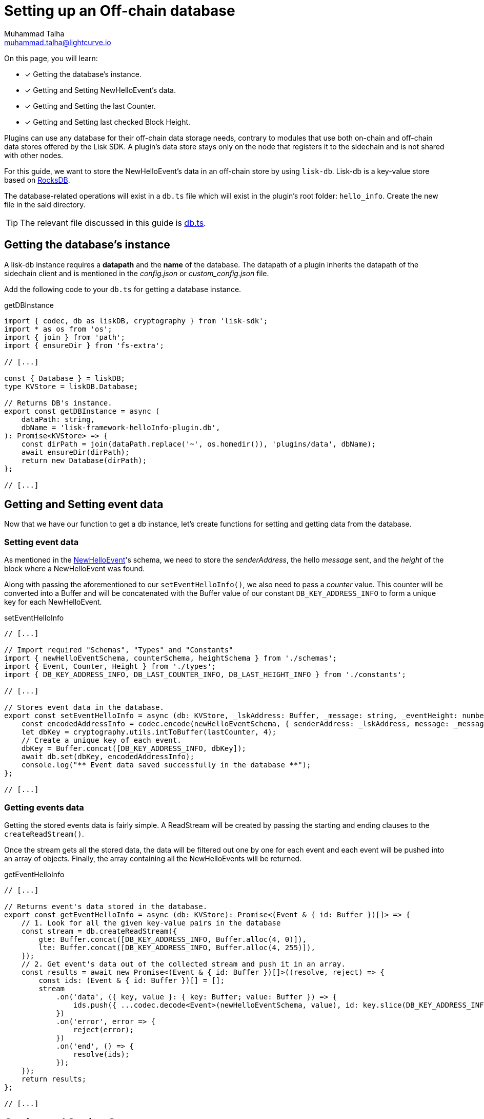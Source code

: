 = Setting up an Off-chain database
Muhammad Talha <muhammad.talha@lightcurve.io>

:toc: preamble
:idprefix:
:idseparator: -
// :sectnums:
:docs_sdk: lisk-sdk::
// URLs
:url_github_db: https://github.com/LiskHQ/lisk-sdk-examples/tree/development/tutorials/hello/hello_client/src/app/plugins/hello_info/db.ts
:url_rocks_db: https://rocksdb.org/

// Project URLS
:url_lisk_db: {docs_sdk}references/lisk-elements/db.adoc
:url_plugin_schema: build-blockchain/plugin/schema-types.adoc#NewHelloEvent


====
On this page, you will learn:

* [x] Getting the database's instance.
* [x] Getting and Setting NewHelloEvent's data.
* [x] Getting and Setting the last Counter.
* [x] Getting and Setting last checked Block Height.
====

Plugins can use any database for their off-chain data storage needs, contrary to modules that use both on-chain and off-chain data stores offered by the Lisk SDK. 
A plugin's data store stays only on the node that registers it to the sidechain and is not shared with other nodes.

//TODO: Add back link once the related content is updated
// For this guide, we want to store the NewHelloEvent's data in an off-chain store by using xref:{url_lisk_db}[lisk-db]. 
For this guide, we want to store the NewHelloEvent's data in an off-chain store by using `lisk-db`. 
Lisk-db is a key-value store based on {url_rocks_db}[RocksDB].

The database-related operations will exist in a `db.ts` file which will exist in the plugin's root folder: `hello_info`. 
Create the new file in the said directory.

TIP: The relevant file discussed in this guide is {url_github_db}[db.ts].

== Getting the database's instance
A lisk-db instance requires a *datapath* and the *name* of the database. 
The datapath of a plugin inherits the datapath of the sidechain client and is mentioned in the _config.json_ or _custom_config.json_ file.

Add the following code to your `db.ts` for getting a database instance.

.getDBInstance
[source,typescript]
----
import { codec, db as liskDB, cryptography } from 'lisk-sdk';
import * as os from 'os';
import { join } from 'path';
import { ensureDir } from 'fs-extra';

// [...]

const { Database } = liskDB;
type KVStore = liskDB.Database;

// Returns DB's instance.
export const getDBInstance = async (
    dataPath: string,
    dbName = 'lisk-framework-helloInfo-plugin.db',
): Promise<KVStore> => {
    const dirPath = join(dataPath.replace('~', os.homedir()), 'plugins/data', dbName);
    await ensureDir(dirPath);
    return new Database(dirPath);
};

// [...]
----

== Getting and Setting event data
Now that we have our function to get a db instance, let's create functions for setting and getting data from the database.

=== Setting event data

As mentioned in the xref:{url_plugin_schema}[NewHelloEvent]'s schema, we need to store the _senderAddress_, the hello _message_ sent, and the _height_ of the block where a NewHelloEvent was found. 

Along with passing the aforementioned to our `setEventHelloInfo()`, we also need to pass a _counter_ value. 
This counter will be converted into a Buffer and will be concatenated with the Buffer value of our constant `DB_KEY_ADDRESS_INFO` to form a unique key for each NewHelloEvent. 

.setEventHelloInfo
[source,typescript]
----
// [...]

// Import required "Schemas", "Types" and "Constants"
import { newHelloEventSchema, counterSchema, heightSchema } from './schemas';
import { Event, Counter, Height } from './types';
import { DB_KEY_ADDRESS_INFO, DB_LAST_COUNTER_INFO, DB_LAST_HEIGHT_INFO } from './constants';

// [...]

// Stores event data in the database.
export const setEventHelloInfo = async (db: KVStore, _lskAddress: Buffer, _message: string, _eventHeight: number, lastCounter: number): Promise<void> => {
    const encodedAddressInfo = codec.encode(newHelloEventSchema, { senderAddress: _lskAddress, message: _message, height: _eventHeight });
    let dbKey = cryptography.utils.intToBuffer(lastCounter, 4);
    // Create a unique key of each event.
    dbKey = Buffer.concat([DB_KEY_ADDRESS_INFO, dbKey]);
    await db.set(dbKey, encodedAddressInfo);
    console.log("** Event data saved successfully in the database **");
};

// [...]
----

=== Getting events data
Getting the stored events data is fairly simple.  
A ReadStream will be created by passing the starting and ending clauses to the `createReadStream()`.

Once the stream gets all the stored data, the data will be filtered out one by one for each event and each event will be pushed into an array of objects.
Finally, the array containing all the NewHelloEvents will be returned.

.getEventHelloInfo
[source,typescript]
----
// [...]

// Returns event's data stored in the database.
export const getEventHelloInfo = async (db: KVStore): Promise<(Event & { id: Buffer })[]> => {
    // 1. Look for all the given key-value pairs in the database
    const stream = db.createReadStream({
        gte: Buffer.concat([DB_KEY_ADDRESS_INFO, Buffer.alloc(4, 0)]),
        lte: Buffer.concat([DB_KEY_ADDRESS_INFO, Buffer.alloc(4, 255)]),
    });
    // 2. Get event's data out of the collected stream and push it in an array.    
    const results = await new Promise<(Event & { id: Buffer })[]>((resolve, reject) => {
        const ids: (Event & { id: Buffer })[] = [];
        stream
            .on('data', ({ key, value }: { key: Buffer; value: Buffer }) => {
                ids.push({ ...codec.decode<Event>(newHelloEventSchema, value), id: key.slice(DB_KEY_ADDRESS_INFO.length) });
            })
            .on('error', error => {
                reject(error);
            })
            .on('end', () => {
                resolve(ids);
            });
    });
    return results;
};

// [...]
----

== Getting and Setting Counter
After implementing the getter and setter for the event's data, we also want functions for getting and setting the counter.

=== Setting last counter
Every time an event's data is stored in the database, we intend to also store the *number of total events stored + 1* as a counter inside the database. 
For that, add the `setLastCounter()` function to our `db.ts` file.

Since we only intend to store a single value, there is no need to create a series of unique keys so we will use our `DB_LAST_COUNTER_INFO` constant as the key for storing the last counter.

.setLastCounter
[source,typescript]
----
// [...]

// Stores lastCounter for key generation.
export const setLastCounter = async (db: KVStore, lastCounter: number): Promise<void> => {
    const encodedCounterInfo = codec.encode(counterSchema, { counter: lastCounter });
    await db.set(DB_LAST_COUNTER_INFO, encodedCounterInfo);
    console.log("** Counter saved successfully in the database **");
}

// [...]
----

=== Getting last counter
The function will fetch the last stored value of the counter from the database. 
The counter value is incremented based on the last stored value of the counter.

.getLastCounter
[source,typescript]
----
// [...]

// Returns lastCounter.
export const getLastCounter = async (db: KVStore): Promise<Counter> => {
    const encodedCounterInfo = await db.get(DB_LAST_COUNTER_INFO);
    return codec.decode<Counter>(counterSchema, encodedCounterInfo);
}
// [...]
----


== Getting and Setting Height
To ensure efficiency, the HelloInfoPlugin should only look for NewHelloEvent in blocks previously unchecked. 
For that, we will store the last checked block height in the plugin's database.

=== Setting Height
Similarly to the counter, we intend to store only the last checked block height which is a single value. 
So, we will use the `DB_LAST_HEIGHT_INFO` constant as the key.

.setLastEventHeight
[source,typescript]
----
// [...]

// Stores height of block where hello event exists.
export const setLastEventHeight = async (db: KVStore, lastHeight: number): Promise<void> => {
    const encodedHeightInfo = codec.encode(heightSchema, { height: lastHeight });
    await db.set(DB_LAST_HEIGHT_INFO, encodedHeightInfo);
    console.log("** Height saved successfully in the database **");
}

// [...]
----

=== Getting Height
As the name suggests, the `getLastEventHeight()` will return the last stored value of block height. 
This value will be used in the search of NewHelloEvent.  

.getLastEventHeight
[source,typescript]
----
// [...]

// Returns height of block where hello event exists.
export const getLastEventHeight = async (db: KVStore): Promise<Height> => {
    const encodedHeightInfo = await db.get(DB_LAST_HEIGHT_INFO);
    return codec.decode<Height>(heightSchema, encodedHeightInfo);
}

// [...]
----

The database logic completes here, now we should add configuration to HelloInfoPlugin, as described in the next guide.



